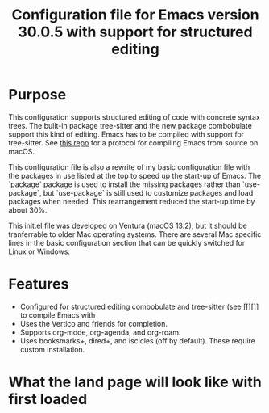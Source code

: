 #+Title: Configuration file for Emacs version 30.0.5 with support for structured editing

* Purpose

This configuration supports structured editing of code with concrete syntax trees. 
The built-in package tree-sitter and the new package combobulate support this kind of editing.
Emacs has to be compiled with support for tree-sitter.
See [[][this repo]] for a protocol for compiling Emacs from source on macOS.

This configuration file is also a rewrite of my basic configuration file with the packages in use listed at the top to speed up the start-up of Emacs.
The `package` package is used to install the missing packages rather than `use-package`, but `use-package` is still used to customize packages and load packages when needed.
This rearrangement reduced the start-up time by about 30%.

This init.el file was developed on Ventura (macOS 13.2), but it should be tranferrable to older Mac operating systems.
There are several Mac specific lines in the basic configuration section that can be quickly switched for Linux or Windows.



* Features

- Configured for structured editing combobulate and tree-sitter (see [[][]] to compile Emacs with 
- Uses the Vertico and friends for completion.
- Supports org-mode, org-agenda, and org-roam.
- Uses booksmarks+, dired+, and iscicles (off by default). These require custom installation.  

* What the land page will look like with first loaded

[[/images/loxoSmall.png]]
